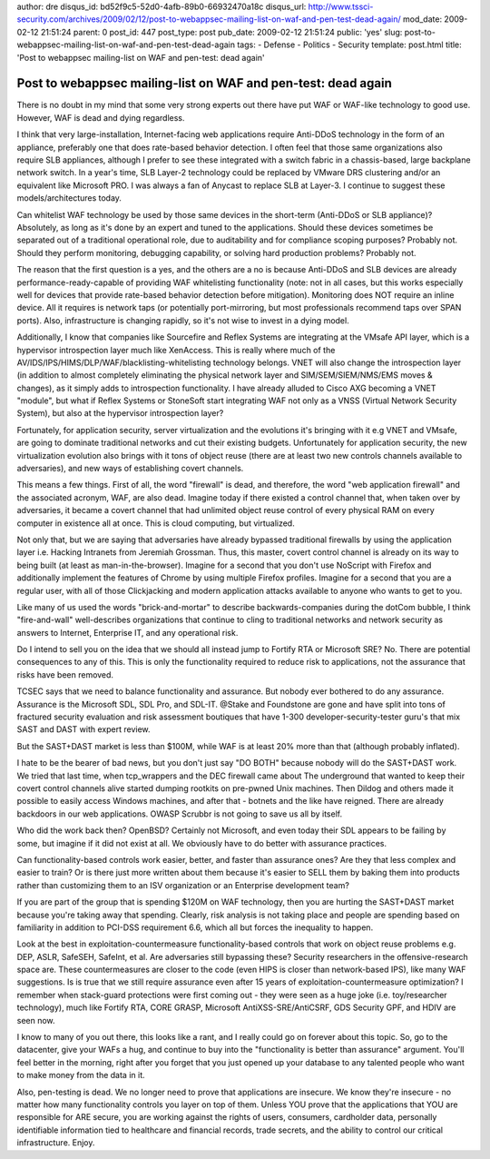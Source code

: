 author: dre
disqus_id: bd52f9c5-52d0-4afb-89b0-66932470a18c
disqus_url: http://www.tssci-security.com/archives/2009/02/12/post-to-webappsec-mailing-list-on-waf-and-pen-test-dead-again/
mod_date: 2009-02-12 21:51:24
parent: 0
post_id: 447
post_type: post
pub_date: 2009-02-12 21:51:24
public: 'yes'
slug: post-to-webappsec-mailing-list-on-waf-and-pen-test-dead-again
tags:
- Defense
- Politics
- Security
template: post.html
title: 'Post to webappsec mailing-list on WAF and pen-test: dead again'

Post to webappsec mailing-list on WAF and pen-test: dead again
##############################################################

There is no doubt in my mind that some very strong experts out there
have put WAF or WAF-like technology to good use. However, WAF is dead
and dying regardless.

I think that very large-installation, Internet-facing web applications
require Anti-DDoS technology in the form of an appliance, preferably one
that does rate-based behavior detection. I often feel that those same
organizations also require SLB appliances, although I prefer to see
these integrated with a switch fabric in a chassis-based, large
backplane network switch. In a year's time, SLB Layer-2 technology could
be replaced by VMware DRS clustering and/or an equivalent like Microsoft
PRO. I was always a fan of Anycast to replace SLB at Layer-3. I continue
to suggest these models/architectures today.

Can whitelist WAF technology be used by those same devices in the
short-term (Anti-DDoS or SLB appliance)? Absolutely, as long as it's
done by an expert and tuned to the applications. Should these devices
sometimes be separated out of a traditional operational role, due to
auditability and for compliance scoping purposes? Probably not. Should
they perform monitoring, debugging capability, or solving hard
production problems? Probably not.

The reason that the first question is a yes, and the others are a no is
because Anti-DDoS and SLB devices are already performance-ready-capable
of providing WAF whitelisting functionality (note: not in all cases, but
this works especially well for devices that provide rate-based behavior
detection before mitigation). Monitoring does NOT require an inline
device. All it requires is network taps (or potentially port-mirroring,
but most professionals recommend taps over SPAN ports). Also,
infrastructure is changing rapidly, so it's not wise to invest in a
dying model.

Additionally, I know that companies like Sourcefire and Reflex Systems
are integrating at the VMsafe API layer, which is a hypervisor
introspection layer much like XenAccess. This is really where much of
the AV/IDS/IPS/HIMS/DLP/WAF/blacklisting-whitelisting technology
belongs. VNET will also change the introspection layer (in addition to
almost completely eliminating the physical network layer and
SIM/SEM/SIEM/NMS/EMS moves & changes), as it simply adds to
introspection functionality. I have already alluded to Cisco AXG
becoming a VNET "module", but what if Reflex Systems or StoneSoft start
integrating WAF not only as a VNSS (Virtual Network Security System),
but also at the hypervisor introspection layer?

Fortunately, for application security, server virtualization and the
evolutions it's bringing with it e.g VNET and VMsafe, are going to
dominate traditional networks and cut their existing budgets.
Unfortunately for application security, the new virtualization evolution
also brings with it tons of object reuse (there are at least two new
controls channels available to adversaries), and new ways of
establishing covert channels.

This means a few things. First of all, the word "firewall" is dead, and
therefore, the word "web application firewall" and the associated
acronym, WAF, are also dead. Imagine today if there existed a control
channel that, when taken over by adversaries, it became a covert channel
that had unlimited object reuse control of every physical RAM on every
computer in existence all at once. This is cloud computing, but
virtualized.

Not only that, but we are saying that adversaries have already bypassed
traditional firewalls by using the application layer i.e. Hacking
Intranets from Jeremiah Grossman. Thus, this master, covert control
channel is already on its way to being built (at least as
man-in-the-browser). Imagine for a second that you don't use NoScript
with Firefox and additionally implement the features of Chrome by using
multiple Firefox profiles. Imagine for a second that you are a regular
user, with all of those Clickjacking and modern application attacks
available to anyone who wants to get to you.

Like many of us used the words "brick-and-mortar" to describe
backwards-companies during the dotCom bubble, I think "fire-and-wall"
well-describes organizations that continue to cling to traditional
networks and network security as answers to Internet, Enterprise IT, and
any operational risk.

Do I intend to sell you on the idea that we should all instead jump to
Fortify RTA or Microsoft SRE? No. There are potential consequences to
any of this. This is only the functionality required to reduce risk to
applications, not the assurance that risks have been removed.

TCSEC says that we need to balance functionality and assurance. But
nobody ever bothered to do any assurance. Assurance is the Microsoft
SDL, SDL Pro, and SDL-IT. @Stake and Foundstone are gone and have split
into tons of fractured security evaluation and risk assessment boutiques
that have 1-300 developer-security-tester guru's that mix SAST and DAST
with expert review.

But the SAST+DAST market is less than $100M, while WAF is at least 20%
more than that (although probably inflated).

I hate to be the bearer of bad news, but you don't just say "DO BOTH"
because nobody will do the SAST+DAST work. We tried that last time, when
tcp\_wrappers and the DEC firewall came about The underground that
wanted to keep their covert control channels alive started dumping
rootkits on pre-pwned Unix machines. Then Dildog and others made it
possible to easily access Windows machines, and after that - botnets and
the like have reigned. There are already backdoors in our web
applications. OWASP Scrubbr is not going to save us all by itself.

Who did the work back then? OpenBSD? Certainly not Microsoft, and even
today their SDL appears to be failing by some, but imagine if it did not
exist at all. We obviously have to do better with assurance practices.

Can functionality-based controls work easier, better, and faster than
assurance ones? Are they that less complex and easier to train? Or is
there just more written about them because it's easier to SELL them by
baking them into products rather than customizing them to an ISV
organization or an Enterprise development team?

If you are part of the group that is spending $120M on WAF technology,
then you are hurting the SAST+DAST market because you're taking away
that spending. Clearly, risk analysis is not taking place and people are
spending based on familiarity in addition to PCI-DSS requirement 6.6,
which all but forces the inequality to happen.

Look at the best in exploitation-countermeasure functionality-based
controls that work on object reuse problems e.g. DEP, ASLR, SafeSEH,
SafeInt, et al. Are adversaries still bypassing these? Security
researchers in the offensive-research space are. These countermeasures
are closer to the code (even HIPS is closer than network-based IPS),
like many WAF suggestions. Is is true that we still require assurance
even after 15 years of exploitation-countermeasure optimization? I
remember when stack-guard protections were first coming out - they were
seen as a huge joke (i.e. toy/researcher technology), much like Fortify
RTA, CORE GRASP, Microsoft AntiXSS-SRE/AntiCSRF, GDS Security GPF, and
HDIV are seen now.

I know to many of you out there, this looks like a rant, and I really
could go on forever about this topic. So, go to the datacenter, give
your WAFs a hug, and continue to buy into the "functionality is better
than assurance" argument. You'll feel better in the morning, right after
you forget that you just opened up your database to any talented people
who want to make money from the data in it.

Also, pen-testing is dead. We no longer need to prove that applications
are insecure. We know they're insecure - no matter how many
functionality controls you layer on top of them. Unless YOU prove that
the applications that YOU are responsible for ARE secure, you are
working against the rights of users, consumers, cardholder data,
personally identifiable information tied to healthcare and financial
records, trade secrets, and the ability to control our critical
infrastructure. Enjoy.
